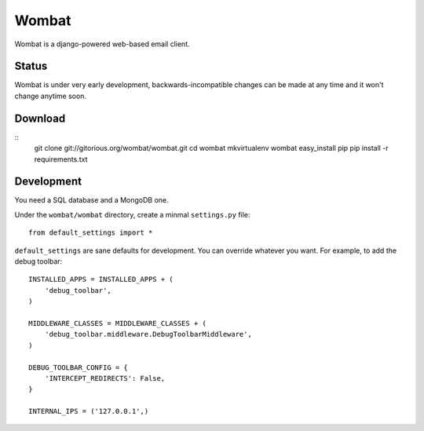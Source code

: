 Wombat
======

Wombat is a django-powered web-based email client.

Status
------

Wombat is under very early development, backwards-incompatible changes can be
made at any time and it won't change anytime soon.

Download
--------

::
    git clone git://gitorious.org/wombat/wombat.git
    cd wombat
    mkvirtualenv wombat
    easy_install pip
    pip install -r requirements.txt

Development
-----------

You need a SQL database and a MongoDB one.

Under the ``wombat/wombat`` directory, create a minmal ``settings.py`` file::

    from default_settings import *

``default_settings`` are sane defaults for development. You can override
whatever you want. For example, to add the debug toolbar::

    INSTALLED_APPS = INSTALLED_APPS + (
        'debug_toolbar',
    )   

    MIDDLEWARE_CLASSES = MIDDLEWARE_CLASSES + (
        'debug_toolbar.middleware.DebugToolbarMiddleware',
    )

    DEBUG_TOOLBAR_CONFIG = {
        'INTERCEPT_REDIRECTS': False,
    }

    INTERNAL_IPS = ('127.0.0.1',)
